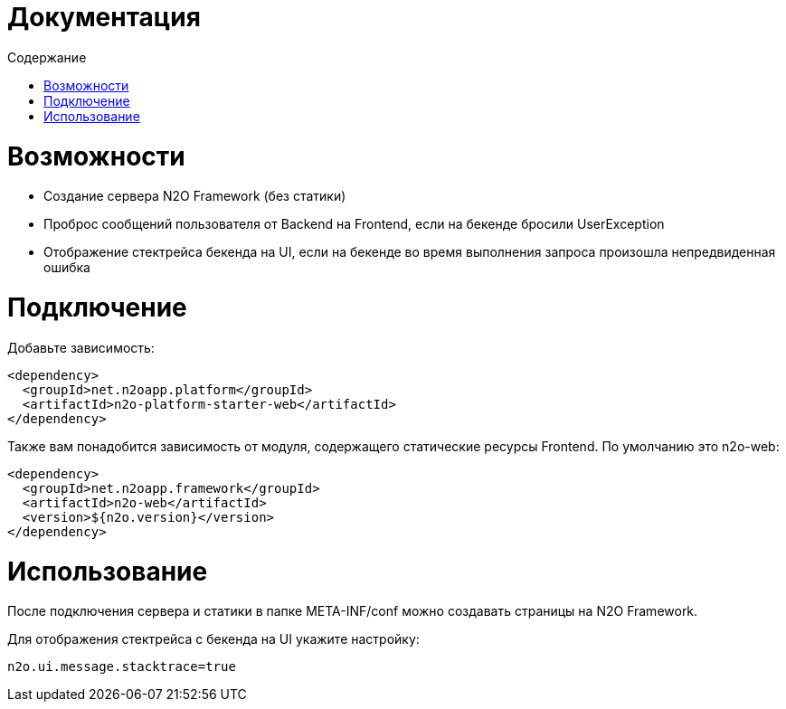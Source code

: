 = Документация
:toc:
:toclevels: 3
:toc-title: Содержание

= Возможности

* Создание сервера N2O Framework (без статики)
* Проброс сообщений пользователя от Backend на Frontend, если на бекенде бросили UserException
* Отображение стектрейса бекенда на UI, если на бекенде во время выполнения запроса произошла непредвиденная ошибка

= Подключение

Добавьте зависимость:
[source,xml]
----
<dependency>
  <groupId>net.n2oapp.platform</groupId>
  <artifactId>n2o-platform-starter-web</artifactId>
</dependency>
----

Также вам понадобится зависимость от модуля, содержащего статические ресурсы Frontend.
По умолчанию это n2o-web:

[source,xml]
----
<dependency>
  <groupId>net.n2oapp.framework</groupId>
  <artifactId>n2o-web</artifactId>
  <version>${n2o.version}</version>
</dependency>
----

= Использование

После подключения сервера и статики в папке META-INF/conf можно создавать страницы на N2O Framework.

Для отображения стектрейса с бекенда на UI укажите настройку:
----
n2o.ui.message.stacktrace=true
----
